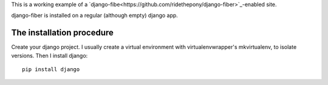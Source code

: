 This is a working example of a 
`django-fibe<https://github.com/ridethepony/django-fiber>`_-enabled site.

django-fiber is installed on a regular (although empty) django app.

The installation procedure
==========================

Create your django project.
I usually create a virtual environment with virtualenvwrapper's mkvirtualenv, to isolate versions.
Then I install django::

    pip install django
    



